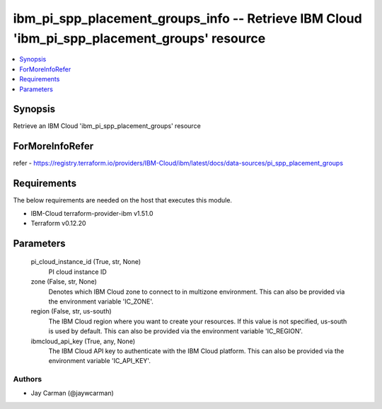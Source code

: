 
ibm_pi_spp_placement_groups_info -- Retrieve IBM Cloud 'ibm_pi_spp_placement_groups' resource
=============================================================================================

.. contents::
   :local:
   :depth: 1


Synopsis
--------

Retrieve an IBM Cloud 'ibm_pi_spp_placement_groups' resource


ForMoreInfoRefer
----------------
refer - https://registry.terraform.io/providers/IBM-Cloud/ibm/latest/docs/data-sources/pi_spp_placement_groups

Requirements
------------
The below requirements are needed on the host that executes this module.

- IBM-Cloud terraform-provider-ibm v1.51.0
- Terraform v0.12.20



Parameters
----------

  pi_cloud_instance_id (True, str, None)
    PI cloud instance ID


  zone (False, str, None)
    Denotes which IBM Cloud zone to connect to in multizone environment. This can also be provided via the environment variable 'IC_ZONE'.


  region (False, str, us-south)
    The IBM Cloud region where you want to create your resources. If this value is not specified, us-south is used by default. This can also be provided via the environment variable 'IC_REGION'.


  ibmcloud_api_key (True, any, None)
    The IBM Cloud API key to authenticate with the IBM Cloud platform. This can also be provided via the environment variable 'IC_API_KEY'.













Authors
~~~~~~~

- Jay Carman (@jaywcarman)

